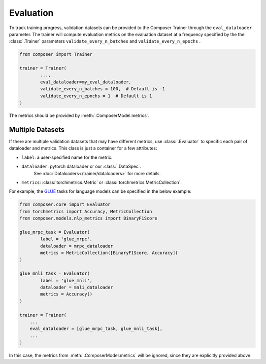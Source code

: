 Evaluation
==========

To track training progress, validation datasets can be provided to the
Composer Trainer through the ``eval_dataloader`` parameter. The trainer
will compute evaluation metrics on the evaluation dataset at a frequency
specified by the the :class:`.Trainer` parameters ``validate_every_n_batches``
and ``validate_every_n_epochs`` .

.. code:: python

   from composer import Trainer

   trainer = Trainer(
           ...,
           eval_dataloader=my_eval_dataloader,
           validate_every_n_batches = 100,  # Default is -1
           validate_every_n_epochs = 1  # Default is 1
   )

The metrics should be provided by :meth:`.ComposerModel.metrics`.

Multiple Datasets
-----------------

If there are multiple validation datasets that may have different metrics,
use :class:`.Evaluator` to specific each pair of dataloader and metrics.
This class is just a container for a few attributes:

- ``label``: a user-specified name for the metric.
- ``dataloader``: pytorch dataloader or our :class:`.DataSpec`.
    See :doc:`Dataloaders</trainer/dataloaders>` for more details.
- ``metrics``: :class:`torchmetrics.Metric` or :class:`torchmetrics.MetricCollection`.

For example, the `GLUE <https://gluebenchmark.com>`__ tasks for language models
can be specified in the below example:

.. code:: python

   from composer.core import Evaluator
   from torchmetrics import Accuracy, MetricCollection
   from composer.models.nlp_metrics import BinaryF1Score

   glue_mrpc_task = Evaluator(
           label = 'glue_mrpc',
           dataloader = mrpc_dataloader
           metrics = MetricCollection([BinaryF1Score, Accuracy])
   )

   glue_mnli_task = Evaluator(
           label = 'glue_mnli',
           dataloader = mnli_dataloader
           metrics = Accuracy()
   )

   trainer = Trainer(
       ...
       eval_dataloader = [glue_mrpc_task, glue_mnli_task],
       ...
   )

In this case, the metrics from :meth:`.ComposerModel.metrics` will be ignored,
since they are explicitly provided above.
